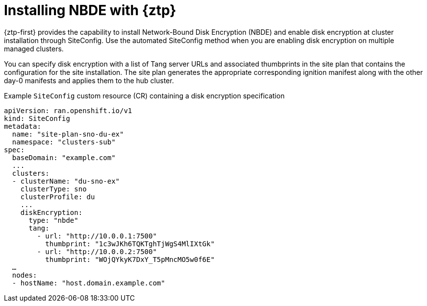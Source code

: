 // Module included in the following assemblies:
//
// security/nbde-implementation-guide.adoc

[id="nbde-installing-nbde-with-ztp_{context}"]
= Installing NBDE with {ztp}

{ztp-first} provides the capability to install Network-Bound Disk Encryption (NBDE) and enable disk encryption at cluster installation through SiteConfig. Use the automated SiteConfig method when you are enabling disk encryption on multiple managed clusters.

You can specify disk encryption with a list of Tang server URLs and associated thumbprints in the site plan that contains the configuration for the site installation. The site plan generates the appropriate corresponding ignition manifest along with the other day-0 manifests and applies them to the hub cluster.

.Example `SiteConfig` custom resource (CR) containing a disk encryption specification
[source,yaml]
----
apiVersion: ran.openshift.io/v1
kind: SiteConfig
metadata:
  name: "site-plan-sno-du-ex"
  namespace: "clusters-sub"
spec:
  baseDomain: "example.com"
  ...
  clusters:
  - clusterName: "du-sno-ex"
    clusterType: sno
    clusterProfile: du
    ...
    diskEncryption:
      type: "nbde"
      tang:
        - url: "http://10.0.0.1:7500"
          thumbprint: "1c3wJKh6TQKTghTjWgS4MlIXtGk"
        - url: "http://10.0.0.2:7500"
          thumbprint: "WOjQYkyK7DxY_T5pMncMO5w0f6E"
  …
  nodes:
  - hostName: "host.domain.example.com"
----
